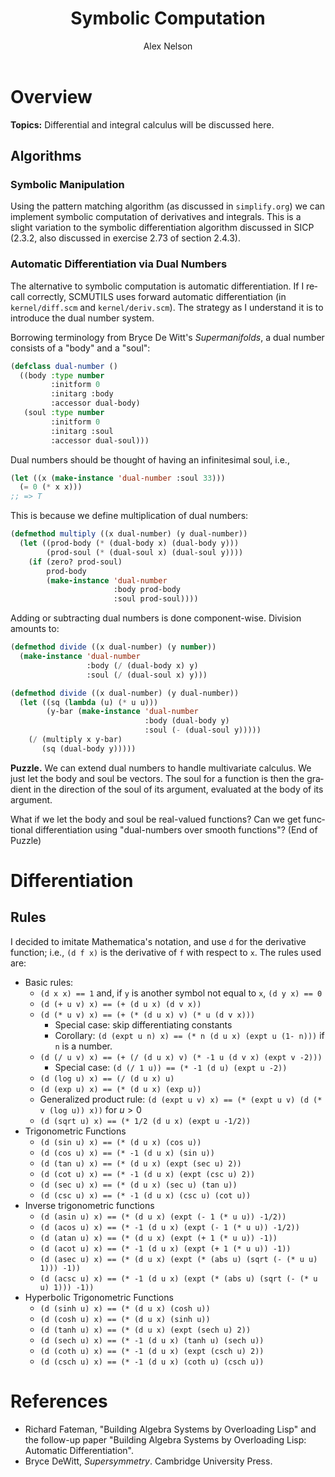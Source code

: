 #+TITLE: Symbolic Computation
#+AUTHOR: Alex Nelson
#+EMAIL: pqnelson@gmail.com
#+LANGUAGE: en
#+OPTIONS: H:5
#+HTML_DOCTYPE: html5
# Created Saturday November 28, 2020 at  2:00PM

* Overview

*Topics:* Differential and integral calculus will be discussed here.

** Algorithms

*** Symbolic Manipulation

Using the pattern matching algorithm (as discussed in =simplify.org=) we
can implement symbolic computation of derivatives and integrals. This
is a slight variation to the symbolic differentiation algorithm discussed
in SICP (2.3.2, also discussed in exercise 2.73 of section 2.4.3).

*** Automatic Differentiation via Dual Numbers

The alternative to symbolic computation is automatic differentiation. If
I recall correctly, SCMUTILS uses forward automatic differentiation (in
~kernel/diff.scm~ and ~kernel/deriv.scm~). The strategy as I understand
it is to introduce the dual number system.

Borrowing terminology from Bryce De Witt's /Supermanifolds/, a dual
number consists of a "body" and a "soul":

#+begin_src lisp
(defclass dual-number ()
  ((body :type number
         :initform 0
         :initarg :body
         :accessor dual-body)
   (soul :type number
         :initform 0
         :initarg :soul
         :accessor dual-soul)))
#+end_src

Dual numbers should be thought of having an infinitesimal soul, i.e.,

#+begin_src lisp
(let ((x (make-instance 'dual-number :soul 33)))
  (= 0 (* x x)))
;; => T
#+end_src

This is because we define multiplication of dual numbers:

#+begin_src lisp
(defmethod multiply ((x dual-number) (y dual-number))
  (let ((prod-body (* (dual-body x) (dual-body y)))
        (prod-soul (* (dual-soul x) (dual-soul y))))
    (if (zero? prod-soul)
        prod-body
        (make-instance 'dual-number
                       :body prod-body
                       :soul prod-soul))))
#+end_src

Adding or subtracting dual numbers is done component-wise. Division
amounts to:

#+begin_src lisp
(defmethod divide ((x dual-number) (y number))
  (make-instance 'dual-number
                 :body (/ (dual-body x) y)
                 :soul (/ (dual-soul x) y)))

(defmethod divide ((x dual-number) (y dual-number))
  (let ((sq (lambda (u) (* u u)))
        (y-bar (make-instance 'dual-number
                              :body (dual-body y)
                              :soul (- (dual-soul y)))))
    (/ (multiply x y-bar)
       (sq (dual-body y)))))
#+end_src

#+begin_puzzle
*Puzzle.*
We can extend dual numbers to handle multivariate calculus. We just let
the body and soul be vectors. The soul for a function is then the
gradient in the direction of the soul of its argument, evaluated at the
body of its argument.

What if we let the body and soul be real-valued functions? Can we get
functional differentiation using "dual-numbers over smooth functions"?
(End of Puzzle)
#+end_puzzle

* Differentiation

** Rules

I decided to imitate Mathematica's notation, and use ~d~ for the
derivative function; i.e., ~(d f x)~ is the derivative of ~f~ with
respect to ~x~. The rules used are:

- Basic rules:
  - ~(d x x) == 1~ and,
    if ~y~ is another symbol not equal to ~x~,
     ~(d y x) == 0~
  - ~(d (+ u v) x) == (+ (d u x) (d v x))~
  - ~(d (* u v) x) == (+ (* (d u x) v) (* u (d v x)))~
    - Special case: skip differentiating constants
    - Corollary: ~(d (expt u n) x) == (* n (d u x) (expt u (1- n)))~ if
      ~n~ is a number.
  - ~(d (/ u v) x) == (+ (/ (d u x) v) (* -1 u (d v x) (expt v -2)))~
    - Special case: ~(d (/ 1 u)) == (* -1 (d u) (expt u -2))~
  - ~(d (log u) x) == (/ (d u x) u)~
  - ~(d (exp u) x) == (* (d u x) (exp u))~
  - Generalized product rule: ~(d (expt u v) x) == (* (expt u v) (d (* v (log u)) x))~
    for $u > 0$
  - ~(d (sqrt u) x) == (* 1/2 (d u x) (expt u -1/2))~
- Trigonometric Functions
  - ~(d (sin u) x) == (* (d u x) (cos u))~
  - ~(d (cos u) x) == (* -1 (d u x) (sin u))~
  - ~(d (tan u) x) == (* (d u x) (expt (sec u) 2))~
  - ~(d (cot u) x) == (* -1 (d u x) (expt (csc u) 2))~
  - ~(d (sec u) x) == (* (d u x) (sec u) (tan u))~
  - ~(d (csc u) x) == (* -1 (d u x) (csc u) (cot u))~
- Inverse trigonometric functions
  - ~(d (asin u) x) == (* (d u x) (expt (- 1 (* u u)) -1/2))~
  - ~(d (acos u) x) == (* -1 (d u x) (expt (- 1 (* u u)) -1/2))~
  - ~(d (atan u) x) == (* (d u x) (expt (+ 1 (* u u)) -1))~
  - ~(d (acot u) x) == (* -1 (d u x) (expt (+ 1 (* u u)) -1))~
  - ~(d (asec u) x) == (* (d u x) (expt (* (abs u) (sqrt (- (* u u) 1))) -1))~
  - ~(d (acsc u) x) == (* -1 (d u x) (expt (* (abs u) (sqrt (- (* u u) 1))) -1))~
- Hyperbolic Trigonometric Functions
  - ~(d (sinh u) x) == (* (d u x) (cosh u))~
  - ~(d (cosh u) x) == (* (d u x) (sinh u))~
  - ~(d (tanh u) x) == (* (d u x) (expt (sech u) 2))~
  - ~(d (sech u) x) == (* -1 (d u x) (tanh u) (sech u))~
  - ~(d (coth u) x) == (* -1 (d u x) (expt (csch u) 2))~
  - ~(d (csch u) x) == (* -1 (d u x) (coth u) (csch u))~

* References

- Richard Fateman, "Building Algebra Systems by Overloading Lisp"
  and the follow-up paper "Building Algebra Systems by Overloading Lisp:
  Automatic Differentiation".
- Bryce DeWitt, /Supersymmetry/. Cambridge University Press.
